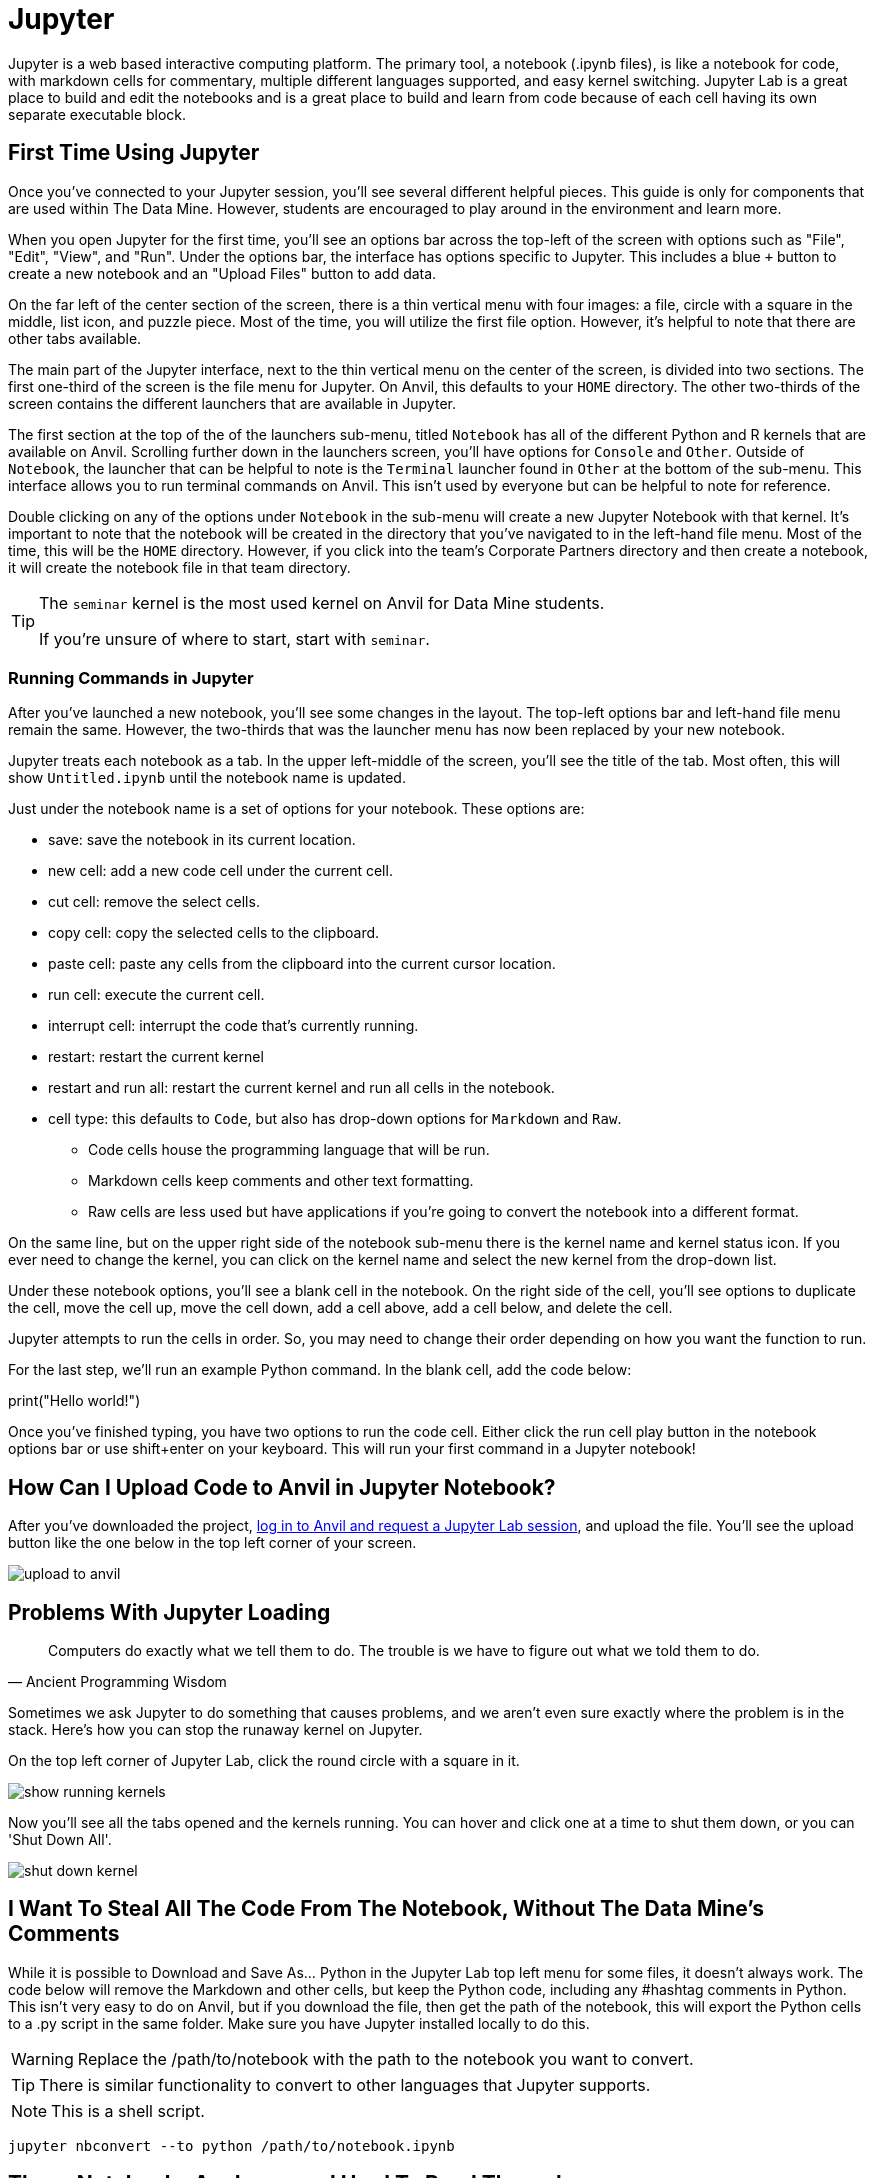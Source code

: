 = Jupyter

Jupyter is a web based interactive computing platform. The primary tool, a notebook (.ipynb files), is like a notebook for code, with markdown cells for commentary, multiple different languages supported, and easy kernel switching. Jupyter Lab is a great place to build and edit the notebooks and is a great place to build and learn from code because of each cell having its own separate executable block. 

== First Time Using Jupyter

Once you've connected to your Jupyter session, you'll see several different helpful pieces. This guide is only for components that are used within The Data Mine. However, students are encouraged to play around in the environment and learn more. 

When you open Jupyter for the first time, you'll see an options bar across the top-left of the screen with options such as "File", "Edit", "View", and "Run". Under the options bar, the interface has options specific to Jupyter. This includes a blue `+` button to create a new notebook and an "Upload Files" button to add data. 

On the far left of the center section of the screen, there is a thin vertical menu with four images: a file, circle with a square in the middle, list icon, and puzzle piece. Most of the time, you will utilize the first file option. However, it's helpful to note that there are other tabs available. 

The main part of the Jupyter interface, next to the thin vertical menu on the center of the screen, is divided into two sections. The first one-third of the screen is the file menu for Jupyter. On Anvil, this defaults to your `HOME` directory. The other two-thirds of the screen contains the different launchers that are available in Jupyter. 

The first section at the top of the of the launchers sub-menu, titled `Notebook` has all of the different Python and R kernels that are available on Anvil. Scrolling further down in the launchers screen, you'll have options for `Console` and `Other`. Outside of `Notebook`, the launcher that can be helpful to note is the `Terminal` launcher found in `Other` at the bottom of the sub-menu. This interface allows you to run terminal commands on Anvil. This isn't used by everyone but can be helpful to note for reference. 

Double clicking on any of the options under `Notebook` in the sub-menu will create a new Jupyter Notebook with that kernel. It's important to note that the notebook will be created in the directory that you've navigated to in the left-hand file menu. Most of the time, this will be the `HOME` directory. However, if you click into the team's Corporate Partners directory and then create a notebook, it will create the notebook file in that team directory. 

[TIP]
====
The `seminar` kernel is the most used kernel on Anvil for Data Mine students. 

If you're unsure of where to start, start with `seminar`.
====

=== Running Commands in Jupyter

After you've launched a new notebook, you'll see some changes in the layout. The top-left options bar and left-hand file menu remain the same. However, the two-thirds that was the launcher menu has now been replaced by your new notebook. 

Jupyter treats each notebook as a tab. In the upper left-middle of the screen, you'll see the title of the tab. Most often, this will show `Untitled.ipynb` until the notebook name is updated.

Just under the notebook name is a set of options for your notebook. These options are:

* save: save the notebook in its current location. 
* new cell: add a new code cell under the current cell. 
* cut cell: remove the select cells.
* copy cell: copy the selected cells to the clipboard.
* paste cell: paste any cells from the clipboard into the current cursor location. 
* run cell: execute the current cell. 
* interrupt cell: interrupt the code that's currently running. 
* restart: restart the current kernel
* restart and run all: restart the current kernel and run all cells in the notebook.
* cell type: this defaults to `Code`, but also has drop-down options for `Markdown` and `Raw`. 
** Code cells house the programming language that will be run. 
** Markdown cells keep comments and other text formatting. 
** Raw cells are less used but have applications if you're going to convert the notebook into a different format. 

On the same line, but on the upper right side of the notebook sub-menu there is the kernel name and kernel status icon. If you ever need to change the kernel, you can click on the kernel name and select the new kernel from the drop-down list. 

Under these notebook options, you'll see a blank cell in the notebook. On the right side of the cell, you'll see options to duplicate the cell, move the cell up, move the cell down, add a cell above, add a cell below, and delete the cell. 

Jupyter attempts to run the cells in order. So, you may need to change their order depending on how you want the function to run. 

For the last step, we'll run an example Python command. In the blank cell, add the code below:

[source, python]
====
print("Hello world!")
====

Once you've finished typing, you have two options to run the code cell. Either click the run cell play button in the notebook options bar or use shift+enter on your keyboard. This will run your first command in a Jupyter notebook!

== How Can I Upload Code to Anvil in Jupyter Notebook?

After you've downloaded the project, https://the-examples-book.com/starter-guides/anvil/anvil-getting-started[log in to Anvil and request a Jupyter Lab session], and upload the file. You'll see the upload button like the one below in the top left corner of your screen.

image::upload-to-anvil.png[]

== Problems With Jupyter Loading

[quote,Ancient Programming Wisdom]
Computers do exactly what we tell them to do. The trouble is we have to figure out what we told them to do.

Sometimes we ask Jupyter to do something that causes problems, and we aren't even sure exactly where the problem is in the stack. Here's how you can stop the runaway kernel on Jupyter.

On the top left corner of Jupyter Lab, click the round circle with a square in it.

image::show-running-kernels.png[]

Now you'll see all the tabs opened and the kernels running. You can hover and click one at a time to shut them down, or you can 'Shut Down All'.

image::shut-down-kernel.png[]

== I Want To Steal All The Code From The Notebook, Without The Data Mine's Comments

While it is possible to Download and Save As... Python in the Jupyter Lab top left menu for some files, it doesn't always work. The code below will remove the Markdown and other cells, but keep the Python code, including any #hashtag comments in Python. This isn't very easy to do on Anvil, but if you download the file, then get the path of the notebook, this will export the Python cells to a .py script in the same folder. Make sure you have Jupyter installed locally to do this.

WARNING: Replace the /path/to/notebook with the path to the notebook you want to convert.

TIP: There is similar functionality to convert to other languages that Jupyter supports.

NOTE: This is a shell script.

[source,bash]
----

jupyter nbconvert --to python /path/to/notebook.ipynb

----

== These Notebooks Are Long, and Hard To Read Through

The table of contents section can help jump quickly in Notebooks that are particularly big. Try clicking the 3 lines along the upper left corner of Jupyter Lab:

image::jupyter-table-of-contents.png[]